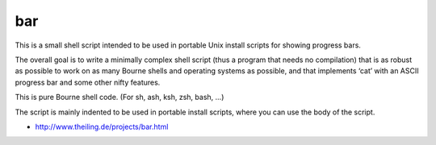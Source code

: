 ﻿
.. index::
   cli progress bar

===
bar
===

This is a small shell script intended to be used in portable Unix install
scripts for showing progress bars.

The overall goal is to write a minimally complex shell script (thus a program
that needs no compilation) that is as robust as possible to work on as many
Bourne shells and operating systems as possible, and that implements ‘cat’
with an ASCII progress bar and some other nifty features.

This is pure Bourne shell code. (For sh, ash, ksh, zsh, bash, ...)

The script is mainly indented to be used in portable install scripts, where you
can use the body of the script.

- http://www.theiling.de/projects/bar.html



















